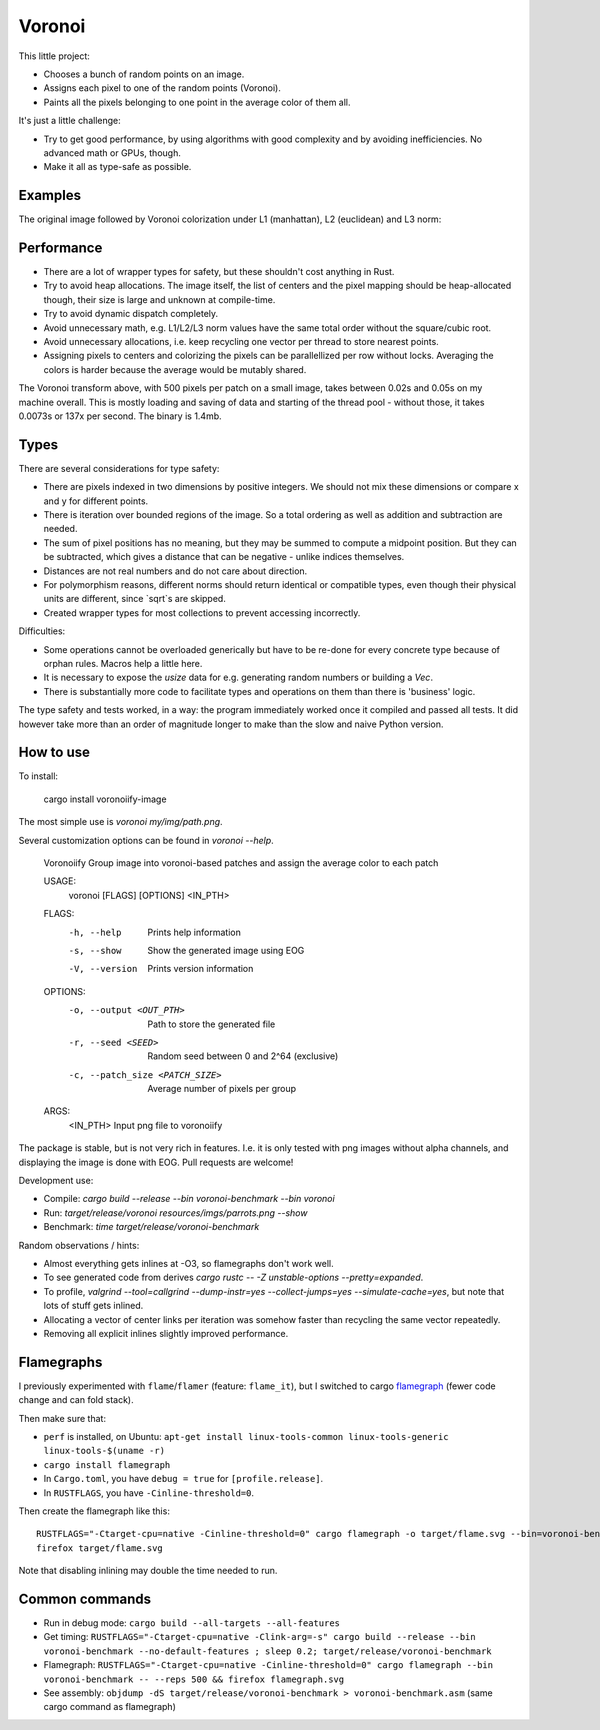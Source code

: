 
Voronoi
===============================

This little project:

* Chooses a bunch of random points on an image.
* Assigns each pixel to one of the random points (Voronoi).
* Paints all the pixels belonging to one point in the average color of them all.

It's just a little challenge:

* Try to get good performance, by using algorithms with good complexity and by avoiding inefficiencies. No advanced math or GPUs, though.
* Make it all as type-safe as possible.

Examples
-------------------------------

The original image followed by Voronoi colorization under L1 (manhattan), L2 (euclidean) and L3 norm:

.. image:: resources/imgs/parrots.png
.. image:: resources/generated/voronoi_500_L1.png
.. image:: resources/generated/voronoi_500_L2.png
.. image:: resources/generated/voronoi_500_L3.png

Performance
-------------------------------

* There are a lot of wrapper types for safety, but these shouldn't cost anything in Rust.
* Try to avoid heap allocations. The image itself, the list of centers and the pixel mapping should be heap-allocated though, their size is large and unknown at compile-time.
* Try to avoid dynamic dispatch completely.
* Avoid unnecessary math, e.g. L1/L2/L3 norm values have the same total order without the square/cubic root.
* Avoid unnecessary allocations, i.e. keep recycling one vector per thread to store nearest points.
* Assigning pixels to centers and colorizing the pixels can be parallellized per row without locks. Averaging the colors is harder because the average would be mutably shared.

The Voronoi transform above, with 500 pixels per patch on a small image, takes between 0.02s and 0.05s on my machine overall. This is mostly loading and saving of data and starting of the thread pool - without those, it takes 0.0073s or 137x per second. The binary is 1.4mb.

Types
-------------------------------

There are several considerations for type safety:

* There are pixels indexed in two dimensions by positive integers. We should not mix these dimensions or compare x and y for different points.
* There is iteration over bounded regions of the image. So a total ordering as well as addition and subtraction are needed.
* The sum of pixel positions has no meaning, but they may be summed to compute a midpoint position. But they can be subtracted, which gives a distance that can be negative - unlike indices themselves.
* Distances are not real numbers and do not care about direction.
* For polymorphism reasons, different norms should return identical or compatible types, even though their physical units are different, since `sqrt`s are skipped.
* Created wrapper types for most collections to prevent accessing incorrectly.

Difficulties:

* Some operations cannot be overloaded generically but have to be re-done for every concrete type because of orphan rules. Macros help a little here.
* It is necessary to expose the `usize` data for e.g. generating random numbers or building a `Vec`.
* There is substantially more code to facilitate types and operations on them than there is 'business' logic.

The type safety and tests worked, in a way: the program immediately worked once it compiled and passed all tests. It did however take more than an order of magnitude longer to make than the slow and naive Python version.

How to use
-------------------------------

To install:

    cargo install voronoiify-image

The most simple use is `voronoi my/img/path.png`.

Several customization options can be found in `voronoi --help`.

    Voronoiify
    Group image into voronoi-based patches and assign the average color to each patch
    
    USAGE:
      voronoi [FLAGS] [OPTIONS] <IN_PTH>
    
    FLAGS:
      -h, --help       Prints help information
      -s, --show       Show the generated image using EOG
      -V, --version    Prints version information
    
    OPTIONS:
      -o, --output <OUT_PTH>           Path to store the generated file
      -r, --seed <SEED>                Random seed between 0 and 2^64 (exclusive)
      -c, --patch_size <PATCH_SIZE>    Average number of pixels per group
    
    ARGS:
      <IN_PTH>    Input png file to voronoiify

The package is stable, but is not very rich in features. I.e. it is only tested with png images without alpha channels, and displaying the image is done with EOG. Pull requests are welcome!

Development use:

* Compile: `cargo build --release --bin voronoi-benchmark --bin voronoi`
* Run: `target/release/voronoi resources/imgs/parrots.png --show`
* Benchmark: `time target/release/voronoi-benchmark`

Random observations / hints:

* Almost everything gets inlines at -O3, so flamegraphs don't work well.
* To see generated code from derives `cargo rustc -- -Z unstable-options --pretty=expanded`.
* To profile, `valgrind --tool=callgrind --dump-instr=yes --collect-jumps=yes --simulate-cache=yes`, but note that lots of stuff gets inlined.
* Allocating a vector of center links per iteration was somehow faster than recycling the same vector repeatedly.
* Removing all explicit inlines slightly improved performance.

Flamegraphs
-------------------------------

I previously experimented with ``flame``/``flamer`` (feature: ``flame_it``), but I switched to cargo flamegraph_ (fewer code change and can fold stack).

Then make sure that:

* ``perf`` is installed, on Ubuntu: ``apt-get install linux-tools-common linux-tools-generic linux-tools-$(uname -r)``
* ``cargo install flamegraph``
* In ``Cargo.toml``, you have ``debug = true`` for ``[profile.release]``.
* In ``RUSTFLAGS``, you have ``-Cinline-threshold=0``.

Then create the flamegraph like this::

    RUSTFLAGS="-Ctarget-cpu=native -Cinline-threshold=0" cargo flamegraph -o target/flame.svg --bin=voronoi-benchmark -- --reps 500
    firefox target/flame.svg

Note that disabling inlining may double the time needed to run.

Common commands
-------------------------------

* Run in debug mode: ``cargo build --all-targets --all-features``
* Get timing: ``RUSTFLAGS="-Ctarget-cpu=native -Clink-arg=-s" cargo build --release --bin voronoi-benchmark --no-default-features ; sleep 0.2; target/release/voronoi-benchmark``
* Flamegraph: ``RUSTFLAGS="-Ctarget-cpu=native -Cinline-threshold=0" cargo flamegraph --bin voronoi-benchmark -- --reps 500 && firefox flamegraph.svg``
* See assembly: ``objdump -dS target/release/voronoi-benchmark > voronoi-benchmark.asm`` (same cargo command as flamegraph)


.. _flamegraph: https://github.com/ferrous-systems/flamegraph
